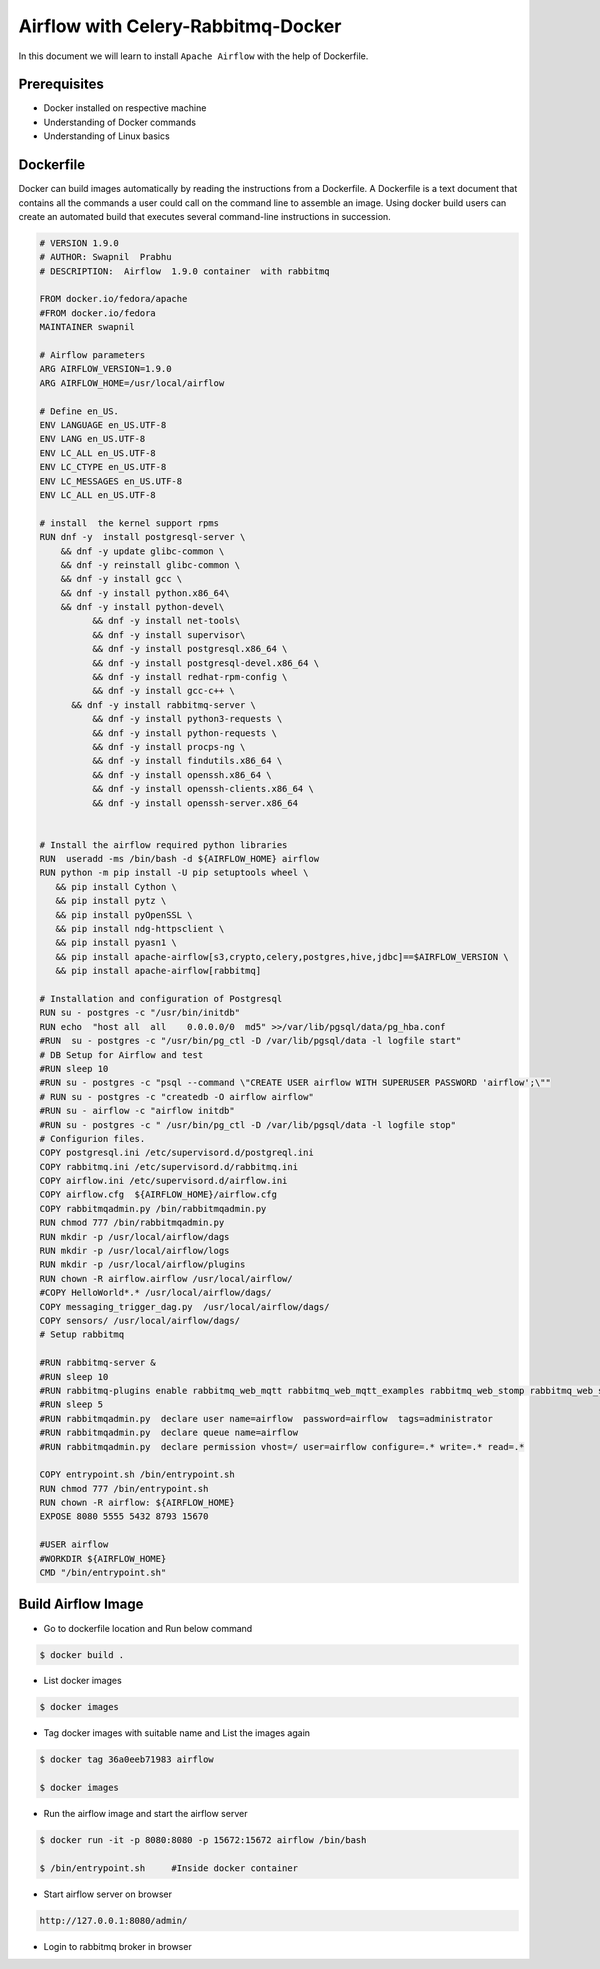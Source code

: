 ####################################
Airflow with Celery-Rabbitmq-Docker
####################################

In this document we will learn to install ``Apache Airflow`` with the help of Dockerfile.


Prerequisites
--------------

- Docker installed on respective machine
- Understanding of Docker commands 
- Understanding of Linux basics

Dockerfile
------------

Docker can build images automatically by reading the instructions from a Dockerfile. A Dockerfile is a text document that contains all the commands a user could call on the command line to assemble an image. Using docker build users can create an automated build that executes several command-line instructions in succession.

.. code-block:: bash

   # VERSION 1.9.0
   # AUTHOR: Swapnil  Prabhu 
   # DESCRIPTION:  Airflow  1.9.0 container  with rabbitmq 

   FROM docker.io/fedora/apache
   #FROM docker.io/fedora
   MAINTAINER swapnil

   # Airflow parameters 
   ARG AIRFLOW_VERSION=1.9.0
   ARG AIRFLOW_HOME=/usr/local/airflow

   # Define en_US.
   ENV LANGUAGE en_US.UTF-8
   ENV LANG en_US.UTF-8
   ENV LC_ALL en_US.UTF-8
   ENV LC_CTYPE en_US.UTF-8
   ENV LC_MESSAGES en_US.UTF-8
   ENV LC_ALL en_US.UTF-8

   # install  the kernel support rpms 
   RUN dnf -y  install postgresql-server \
       && dnf -y update glibc-common \
       && dnf -y reinstall glibc-common \
       && dnf -y install gcc \
       && dnf -y install python.x86_64\
       && dnf -y install python-devel\
	     && dnf -y install net-tools\
	     && dnf -y install supervisor\
	     && dnf -y install postgresql.x86_64 \
	     && dnf -y install postgresql-devel.x86_64 \
	     && dnf -y install redhat-rpm-config \
	     && dnf -y install gcc-c++ \
     	 && dnf -y install rabbitmq-server \
	     && dnf -y install python3-requests \
	     && dnf -y install python-requests \
	     && dnf -y install procps-ng \
	     && dnf -y install findutils.x86_64 \
	     && dnf -y install openssh.x86_64 \
	     && dnf -y install openssh-clients.x86_64 \
	     && dnf -y install openssh-server.x86_64

	
   # Install the airflow required python libraries
   RUN  useradd -ms /bin/bash -d ${AIRFLOW_HOME} airflow 
   RUN python -m pip install -U pip setuptools wheel \
      && pip install Cython \
      && pip install pytz \
      && pip install pyOpenSSL \
      && pip install ndg-httpsclient \
      && pip install pyasn1 \
      && pip install apache-airflow[s3,crypto,celery,postgres,hive,jdbc]==$AIRFLOW_VERSION \
      && pip install apache-airflow[rabbitmq]

   # Installation and configuration of Postgresql
   RUN su - postgres -c "/usr/bin/initdb"
   RUN echo  "host all  all    0.0.0.0/0  md5" >>/var/lib/pgsql/data/pg_hba.conf
   #RUN  su - postgres -c "/usr/bin/pg_ctl -D /var/lib/pgsql/data -l logfile start"
   # DB Setup for Airflow and test
   #RUN sleep 10
   #RUN su - postgres -c "psql --command \"CREATE USER airflow WITH SUPERUSER PASSWORD 'airflow';\""
   # RUN su - postgres -c "createdb -O airflow airflow"
   #RUN su - airflow -c "airflow initdb"
   #RUN su - postgres -c " /usr/bin/pg_ctl -D /var/lib/pgsql/data -l logfile stop"
   # Configurion files.
   COPY postgresql.ini /etc/supervisord.d/postgreql.ini
   COPY rabbitmq.ini /etc/supervisord.d/rabbitmq.ini
   COPY airflow.ini /etc/supervisord.d/airflow.ini
   COPY airflow.cfg  ${AIRFLOW_HOME}/airflow.cfg
   COPY rabbitmqadmin.py /bin/rabbitmqadmin.py
   RUN chmod 777 /bin/rabbitmqadmin.py
   RUN mkdir -p /usr/local/airflow/dags
   RUN mkdir -p /usr/local/airflow/logs
   RUN mkdir -p /usr/local/airflow/plugins
   RUN chown -R airflow.airflow /usr/local/airflow/
   #COPY HelloWorld*.* /usr/local/airflow/dags/
   COPY messaging_trigger_dag.py  /usr/local/airflow/dags/
   COPY sensors/ /usr/local/airflow/dags/
   # Setup rabbitmq  

   #RUN rabbitmq-server &
   #RUN sleep 10
   #RUN rabbitmq-plugins enable rabbitmq_web_mqtt rabbitmq_web_mqtt_examples rabbitmq_web_stomp rabbitmq_web_stomp_examples         rabbitmq_trust_store rabbitmq_top rabbitmq_management_agent rabbitmq_management rabbitmq_jms_topic_exchange                 rabbitmq_amqp1_0
   #RUN sleep 5
   #RUN rabbitmqadmin.py  declare user name=airflow  password=airflow  tags=administrator
   #RUN rabbitmqadmin.py  declare queue name=airflow
   #RUN rabbitmqadmin.py  declare permission vhost=/ user=airflow configure=.* write=.* read=.*

   COPY entrypoint.sh /bin/entrypoint.sh
   RUN chmod 777 /bin/entrypoint.sh
   RUN chown -R airflow: ${AIRFLOW_HOME}
   EXPOSE 8080 5555 5432 8793 15670

   #USER airflow 
   #WORKDIR ${AIRFLOW_HOME}
   CMD "/bin/entrypoint.sh"

Build Airflow Image
--------------------

- Go to dockerfile location and Run below command

.. code-block:: bash

   $ docker build .
   
- List docker images 

.. code-block:: bash

   $ docker images
   
- Tag docker images with suitable name and List the images again

.. code-block:: bash

   $ docker tag 36a0eeb71983 airflow
   
   $ docker images
   
.. image:: images/dockerimages.png
   :width: 300px
   :height: 200px
   :alt: alternate text
   
- Run the airflow image and start the airflow server

.. code-block:: bash
  
   $ docker run -it -p 8080:8080 -p 15672:15672 airflow /bin/bash
   
   $ /bin/entrypoint.sh     #Inside docker container
   
.. image:: images/dockerrun1.png
   :width: 300px
   :height: 200px
   :alt: alternate text
   
- Start airflow server on browser

.. code-block:: command

   http://127.0.0.1:8080/admin/
   
.. image:: images/airflowUI.png
   :width: 300px
   :height: 200px
   :alt: alternate text

- Login to rabbitmq broker in browser

.. image:: images/rabbitmqlogin.png
   :width: 300px
   :height: 200px
   :alt: alternate text
   
.. image:: images/rabbitmqconsole.png
   :width: 300px
   :height: 200px 
   :alt: alternate text

